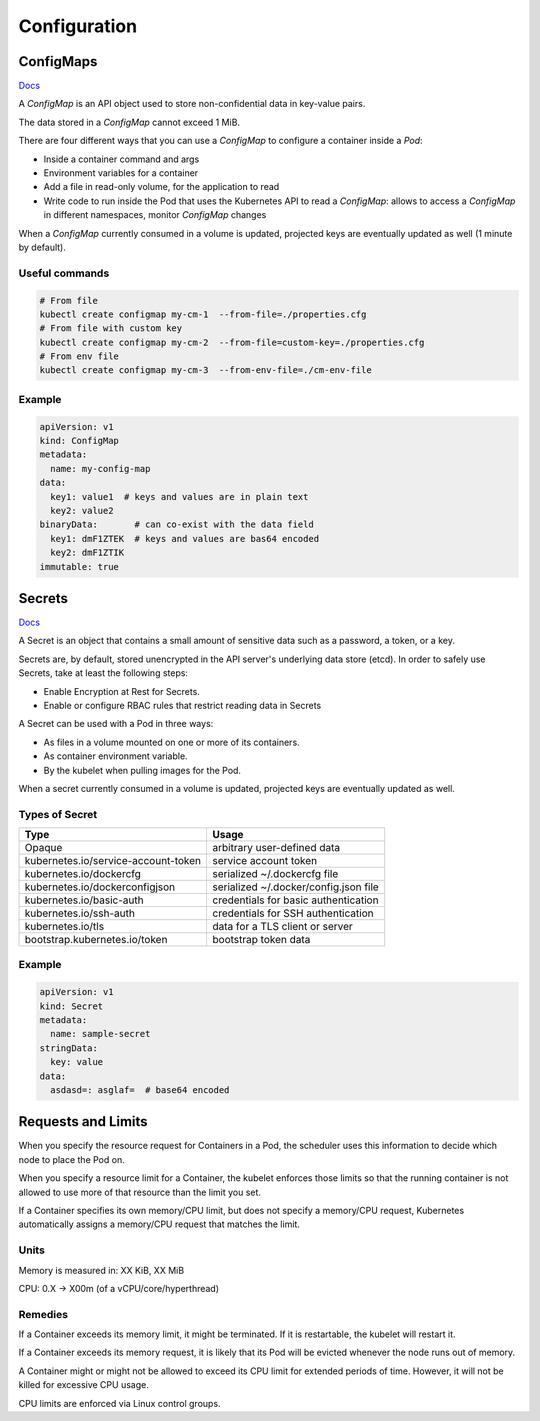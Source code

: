 #################
Configuration
#################

ConfigMaps
*****************

`Docs <https://kubernetes.io/docs/reference/kubernetes-api/config-and-storage-resources/config-map-v1/>`_

A `ConfigMap` is an API object used to store non-confidential data in key-value pairs.

The data stored in a `ConfigMap` cannot exceed 1 MiB.

There are four different ways that you can use a `ConfigMap` to configure a container inside a `Pod`:

- Inside a container command and args
- Environment variables for a container
- Add a file in read-only volume, for the application to read
- Write code to run inside the Pod that uses the Kubernetes API to read a `ConfigMap`: allows to access a `ConfigMap` in different namespaces, monitor `ConfigMap` changes

When a `ConfigMap` currently consumed in a volume is updated, projected keys are eventually updated as well (1 minute by default).

Useful commands
=================

.. code-block::

  # From file
  kubectl create configmap my-cm-1  --from-file=./properties.cfg
  # From file with custom key
  kubectl create configmap my-cm-2  --from-file=custom-key=./properties.cfg
  # From env file
  kubectl create configmap my-cm-3  --from-env-file=./cm-env-file

Example
=================

.. code-block:: yaml

  apiVersion: v1
  kind: ConfigMap
  metadata:
    name: my-config-map
  data:
    key1: value1  # keys and values are in plain text
    key2: value2
  binaryData:       # can co-exist with the data field
    key1: dmF1ZTEK  # keys and values are bas64 encoded
    key2: dmF1ZTIK
  immutable: true

Secrets
*****************

`Docs <https://kubernetes.io/docs/concepts/configuration/secret/>`_

A Secret is an object that contains a small amount of sensitive data such as a password, a token, or a key.

Secrets are, by default, stored unencrypted in the API server's underlying data store (etcd). In order to safely use Secrets, take at least the following steps:

- Enable Encryption at Rest for Secrets.
- Enable or configure RBAC rules that restrict reading data in Secrets

A Secret can be used with a Pod in three ways:

- As files in a volume mounted on one or more of its containers.
- As container environment variable.
- By the kubelet when pulling images for the Pod.

When a secret currently consumed in a volume is updated, projected keys are eventually updated as well.

Types of Secret
=================

+-------------------------------------+---------------------------------------+
| Type                                | Usage                                 |
+=====================================+=======================================+
| Opaque                              | arbitrary user-defined data           |
+-------------------------------------+---------------------------------------+
| kubernetes.io/service-account-token | service account token                 |
+-------------------------------------+---------------------------------------+
| kubernetes.io/dockercfg             | serialized ~/.dockercfg file          |
+-------------------------------------+---------------------------------------+
| kubernetes.io/dockerconfigjson      | serialized ~/.docker/config.json file |
+-------------------------------------+---------------------------------------+
| kubernetes.io/basic-auth            | credentials for basic authentication  |
+-------------------------------------+---------------------------------------+
| kubernetes.io/ssh-auth              | credentials for SSH authentication    |
+-------------------------------------+---------------------------------------+
| kubernetes.io/tls                   | data for a TLS client or server       |
+-------------------------------------+---------------------------------------+
| bootstrap.kubernetes.io/token       | bootstrap token data                  |
+-------------------------------------+---------------------------------------+

Example
=================


.. code-block:: yaml

  apiVersion: v1
  kind: Secret
  metadata:
    name: sample-secret
  stringData:
    key: value
  data:
    asdasd=: asglaf=  # base64 encoded

Requests and Limits
***********************

When you specify the resource request for Containers in a Pod, the scheduler uses this information to decide which node to place the Pod on. 

When you specify a resource limit for a Container, the kubelet enforces those limits so that the running container is not allowed to use more of that resource than the limit you set.

If a Container specifies its own memory/CPU limit, but does not specify a memory/CPU request, Kubernetes automatically assigns a memory/CPU request that matches the limit.

Units
==============

Memory is measured in: XX KiB, XX MiB

CPU: 0.X -> X00m (of a vCPU/core/hyperthread)

Remedies
==============

If a Container exceeds its memory limit, it might be terminated. If it is restartable, the kubelet will restart it.

If a Container exceeds its memory request, it is likely that its Pod will be evicted whenever the node runs out of memory.

A Container might or might not be allowed to exceed its CPU limit for extended periods of time. However, it will not be killed for excessive CPU usage.

CPU limits are enforced via Linux control groups.
